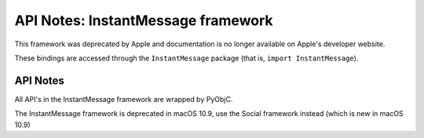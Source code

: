API Notes: InstantMessage framework
===================================

This framework was deprecated by Apple and documentation is no longer
available on Apple's developer website.

These bindings are accessed through the ``InstantMessage`` package (that is, ``import InstantMessage``).


API Notes
---------

All API's in the InstantMessage framework are wrapped by PyObjC.

The InstantMessage framework is deprecated in macOS 10.9, use the
Social framework instead (which is new in macOS 10.9)
